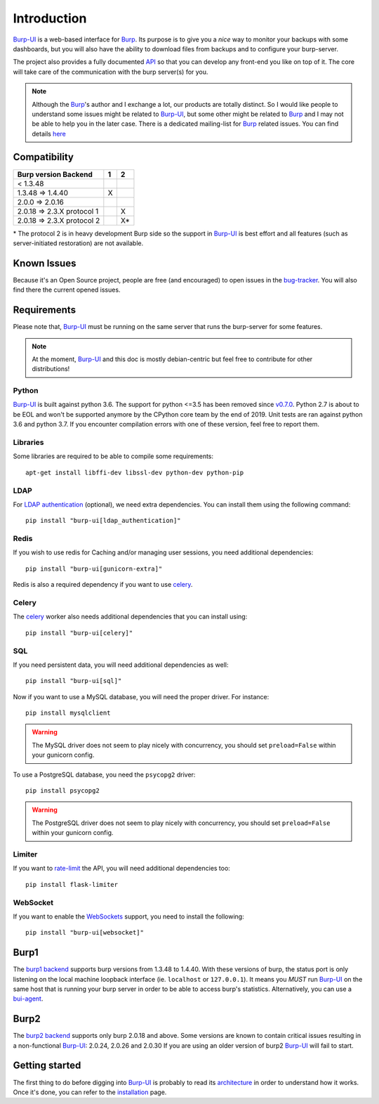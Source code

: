 Introduction
============

`Burp-UI`_ is a web-based interface for `Burp`_. Its purpose is to give you a
*nice* way to monitor your backups with some dashboards, but you will also have
the ability to download files from backups and to configure your burp-server.

The project also provides a fully documented `API <api.html>`_ so that you can
develop any front-end you like on top of it. The core will take care of the
communication with the burp server(s) for you.

.. note::
    Although the `Burp`_'s author and I exchange a lot, our products are totally
    distinct. So I would like people to understand some issues might be related
    to `Burp-UI`_, but some other might be related to `Burp`_ and I may not be
    able to help you in the later case.
    There is a dedicated mailing-list for `Burp`_ related issues. You can find
    details `here <http://burp.grke.org/contact.html>`_


Compatibility
-------------

+----------------------------+-------+-------+
|   Burp version \ Backend   |   1   |   2   |
+============================+=======+=======+
|         < 1.3.48           |       |       |
+----------------------------+-------+-------+
|     1.3.48 => 1.4.40       |   X   |       |
+----------------------------+-------+-------+
|     2.0.0 => 2.0.16        |       |       |
+----------------------------+-------+-------+
| 2.0.18 => 2.3.X protocol 1 |       |   X   |
+----------------------------+-------+-------+
| 2.0.18 => 2.3.X protocol 2 |       |   X*  |
+----------------------------+-------+-------+

\* The protocol 2 is in heavy development Burp side so the support in
`Burp-UI`_ is best effort and all features (such as server-initiated
restoration) are not available.


Known Issues
------------

Because it's an Open Source project, people are free (and encouraged) to open
issues in the `bug-tracker <https://git.ziirish.me/ziirish/burp-ui/issues>`_.
You will also find there the current opened issues.


Requirements
------------

Please note that, `Burp-UI`_ must be running on the same server that runs the
burp-server for some features.

.. note::
    At the moment, `Burp-UI`_ and this doc is mostly debian-centric but feel
    free to contribute for other distributions!


Python
^^^^^^

`Burp-UI`_ is built against python 3.6. The support for python <=3.5 has been
removed since `v0.7.0 <upgrading.html#v0-7-0>`__. Python 2.7 is about to be EOL
and won't be supported anymore by the CPython core team by the end of 2019.
Unit tests are ran against python 3.6 and python 3.7. If you encounter
compilation errors with one of these version, feel free to report them.

Libraries
^^^^^^^^^

Some libraries are required to be able to compile some requirements:

::

    apt-get install libffi-dev libssl-dev python-dev python-pip


LDAP
^^^^

For `LDAP authentication <advanced_usage.html#ldap>`__ (optional), we need extra
dependencies. You can install them using the following command:

::

    pip install "burp-ui[ldap_authentication]"


Redis
^^^^^

If you wish to use redis for Caching and/or managing user sessions, you need
additional dependencies:

::

    pip install "burp-ui[gunicorn-extra]"


Redis is also a required dependency if you want to use `celery <celery.html>`__.

Celery
^^^^^^

The `celery <celery.html>`__ worker also needs additional dependencies that you
can install using:

::

    pip install "burp-ui[celery]"


SQL
^^^

If you need persistent data, you will need additional dependencies as well:

::

    pip install "burp-ui[sql]"


Now if you want to use a MySQL database, you will need the proper driver. For
instance:

::

    pip install mysqlclient


.. warning:: The MySQL driver does not seem to play nicely with concurrency, you
             should set ``preload=False`` within your gunicorn config.

To use a PostgreSQL database, you need the ``psycopg2`` driver:

::

    pip install psycopg2


.. warning:: The PostgreSQL driver does not seem to play nicely with
             concurrency, you should set ``preload=False`` within your gunicorn
             config.


Limiter
^^^^^^^

If you want to `rate-limit <advanced_usage.html#production>`__ the API, you will
need additional dependencies too:

::

    pip install flask-limiter


WebSocket
^^^^^^^^^

If you want to enable the `WebSockets <websocket.html>`__ support, you need to
install the following:

::

    pip install "burp-ui[websocket]"


Burp1
-----

The `burp1 backend <advanced_usage.html#burp1>`__ supports burp versions from
1.3.48 to 1.4.40.
With these versions of burp, the status port is only listening on the local
machine loopback interface (ie. ``localhost`` or ``127.0.0.1``). It means you
*MUST* run `Burp-UI`_ on the same host that is running your burp server in order
to be able to access burp's statistics.
Alternatively, you can use a `bui-agent <buiagent.html>`__.


Burp2
-----

The `burp2 backend <advanced_usage.html#burp2>`__ supports only burp 2.0.18 and
above.
Some versions are known to contain critical issues resulting in a non-functional
`Burp-UI`_: 2.0.24, 2.0.26 and 2.0.30
If you are using an older version of burp2 `Burp-UI`_ will fail to start.


Getting started
---------------

The first thing to do before digging into `Burp-UI`_ is probably to read its
`architecture <architecture.html>`_ in order to understand how it works.
Once it's done, you can refer to the `installation <installation.html>`_ page.


.. _Burp-UI: https://git.ziirish.me/ziirish/burp-ui
.. _Burp: http://burp.grke.org/
.. _Burp-UI: https://git.ziirish.me/ziirish/burp-ui

